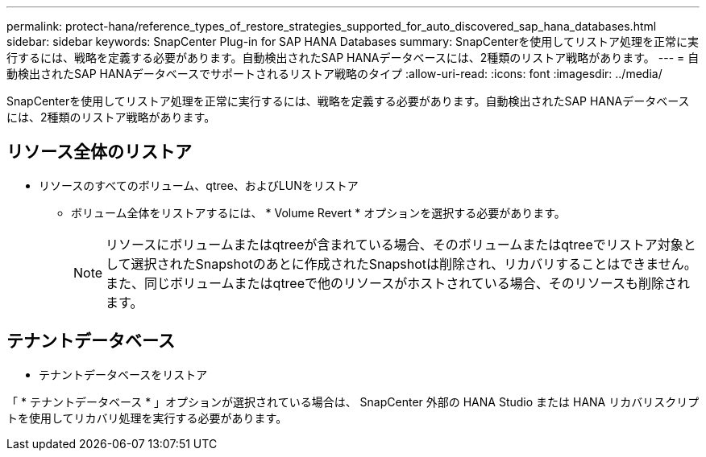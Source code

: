 ---
permalink: protect-hana/reference_types_of_restore_strategies_supported_for_auto_discovered_sap_hana_databases.html 
sidebar: sidebar 
keywords: SnapCenter Plug-in for SAP HANA Databases 
summary: SnapCenterを使用してリストア処理を正常に実行するには、戦略を定義する必要があります。自動検出されたSAP HANAデータベースには、2種類のリストア戦略があります。 
---
= 自動検出されたSAP HANAデータベースでサポートされるリストア戦略のタイプ
:allow-uri-read: 
:icons: font
:imagesdir: ../media/


[role="lead"]
SnapCenterを使用してリストア処理を正常に実行するには、戦略を定義する必要があります。自動検出されたSAP HANAデータベースには、2種類のリストア戦略があります。



== リソース全体のリストア

* リソースのすべてのボリューム、qtree、およびLUNをリストア
+
** ボリューム全体をリストアするには、 * Volume Revert * オプションを選択する必要があります。
+

NOTE: リソースにボリュームまたはqtreeが含まれている場合、そのボリュームまたはqtreeでリストア対象として選択されたSnapshotのあとに作成されたSnapshotは削除され、リカバリすることはできません。また、同じボリュームまたはqtreeで他のリソースがホストされている場合、そのリソースも削除されます。







== テナントデータベース

* テナントデータベースをリストア


「 * テナントデータベース * 」オプションが選択されている場合は、 SnapCenter 外部の HANA Studio または HANA リカバリスクリプトを使用してリカバリ処理を実行する必要があります。
